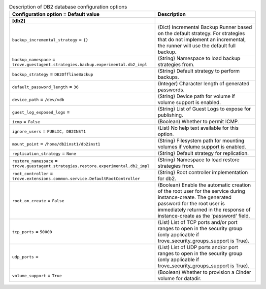 ..
    Warning: Do not edit this file. It is automatically generated from the
    software project's code and your changes will be overwritten.

    The tool to generate this file lives in openstack-doc-tools repository.

    Please make any changes needed in the code, then run the
    autogenerate-config-doc tool from the openstack-doc-tools repository, or
    ask for help on the documentation mailing list, IRC channel or meeting.

.. _trove-db_db2:

.. list-table:: Description of DB2 database configuration options
   :header-rows: 1
   :class: config-ref-table

   * - Configuration option = Default value
     - Description
   * - **[db2]**
     -
   * - ``backup_incremental_strategy`` = ``{}``
     - (Dict) Incremental Backup Runner based on the default strategy. For strategies that do not implement an incremental, the runner will use the default full backup.
   * - ``backup_namespace`` = ``trove.guestagent.strategies.backup.experimental.db2_impl``
     - (String) Namespace to load backup strategies from.
   * - ``backup_strategy`` = ``DB2OfflineBackup``
     - (String) Default strategy to perform backups.
   * - ``default_password_length`` = ``36``
     - (Integer) Character length of generated passwords.
   * - ``device_path`` = ``/dev/vdb``
     - (String) Device path for volume if volume support is enabled.
   * - ``guest_log_exposed_logs`` =
     - (String) List of Guest Logs to expose for publishing.
   * - ``icmp`` = ``False``
     - (Boolean) Whether to permit ICMP.
   * - ``ignore_users`` = ``PUBLIC, DB2INST1``
     - (List) No help text available for this option.
   * - ``mount_point`` = ``/home/db2inst1/db2inst1``
     - (String) Filesystem path for mounting volumes if volume support is enabled.
   * - ``replication_strategy`` = ``None``
     - (String) Default strategy for replication.
   * - ``restore_namespace`` = ``trove.guestagent.strategies.restore.experimental.db2_impl``
     - (String) Namespace to load restore strategies from.
   * - ``root_controller`` = ``trove.extensions.common.service.DefaultRootController``
     - (String) Root controller implementation for db2.
   * - ``root_on_create`` = ``False``
     - (Boolean) Enable the automatic creation of the root user for the service during instance-create. The generated password for the root user is immediately returned in the response of instance-create as the 'password' field.
   * - ``tcp_ports`` = ``50000``
     - (List) List of TCP ports and/or port ranges to open in the security group (only applicable if trove_security_groups_support is True).
   * - ``udp_ports`` =
     - (List) List of UDP ports and/or port ranges to open in the security group (only applicable if trove_security_groups_support is True).
   * - ``volume_support`` = ``True``
     - (Boolean) Whether to provision a Cinder volume for datadir.

